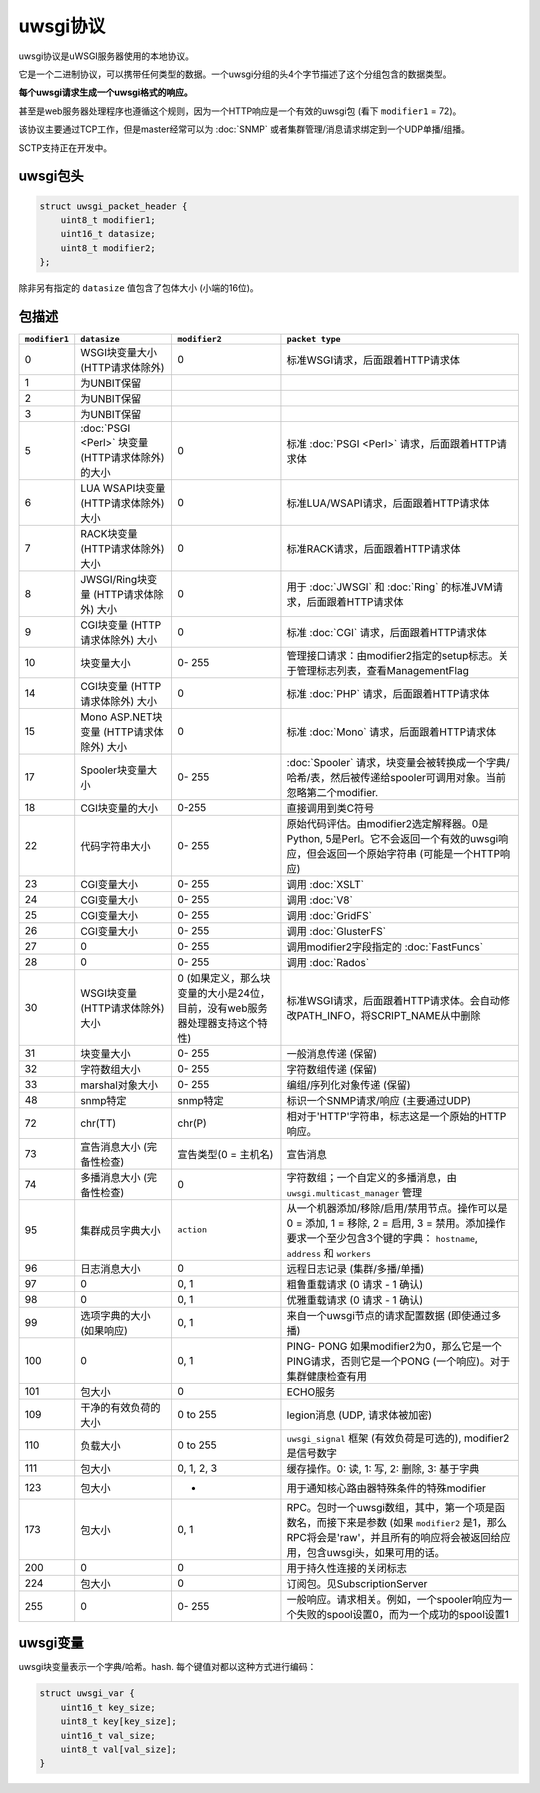 uwsgi协议
==================

uwsgi协议是uWSGI服务器使用的本地协议。

它是一个二进制协议，可以携带任何类型的数据。一个uwsgi分组的头4个字节描述了这个分组包含的数据类型。

**每个uwsgi请求生成一个uwsgi格式的响应。**

甚至是web服务器处理程序也遵循这个规则，因为一个HTTP响应是一个有效的uwsgi包 (看下 ``modifier1`` = 72)。

该协议主要通过TCP工作，但是master经常可以为 :doc:`SNMP` 或者集群管理/消息请求绑定到一个UDP单播/组播。

SCTP支持正在开发中。

uwsgi包头
-------------------

.. code-block:: c

    struct uwsgi_packet_header {
        uint8_t modifier1;
        uint16_t datasize;
        uint8_t modifier2;
    };


除非另有指定的 ``datasize`` 值包含了包体大小 (小端的16位)。

包描述
-------------------


.. list-table::
   :header-rows: 1

   * - ``modifier1``
     - ``datasize``
     - ``modifier2``
     - ``packet type``
   
   * - 0
     - WSGI块变量大小 (HTTP请求体除外)
     - 0
     - 标准WSGI请求，后面跟着HTTP请求体
   
   * - 1
     - 为UNBIT保留
     -
     -
   
   * - 2
     - 为UNBIT保留
     -
     -

   * - 3
     - 为UNBIT保留
     -
     -
        
   * - 5
     -  :doc:`PSGI <Perl>` 块变量 (HTTP请求体除外)的大小
     - 0
     - 标准 :doc:`PSGI <Perl>` 请求，后面跟着HTTP请求体
   
   * - 6
     - LUA WSAPI块变量 (HTTP请求体除外) 大小
     - 0
     - 标准LUA/WSAPI请求，后面跟着HTTP请求体
   
   * - 7
     - RACK块变量 (HTTP请求体除外) 大小
     - 0
     - 标准RACK请求，后面跟着HTTP请求体
   
   * - 8
     - JWSGI/Ring块变量 (HTTP请求体除外) 大小
     - 0
     - 用于 :doc:`JWSGI` 和 :doc:`Ring` 的标准JVM请求，后面跟着HTTP请求体
   
   * - 9
     - CGI块变量 (HTTP请求体除外) 大小
     - 0
     - 标准 :doc:`CGI` 请求，后面跟着HTTP请求体
   
   * - 10
     - 块变量大小
     - 0- 255
     -  管理接口请求：由modifier2指定的setup标志。关于管理标志列表，查看ManagementFlag
   
   * - 14
     - CGI块变量 (HTTP请求体除外) 大小
     - 0
     - 标准 :doc:`PHP` 请求，后面跟着HTTP请求体

   * - 15
     - Mono ASP.NET块变量 (HTTP请求体除外) 大小
     - 0
     - 标准 :doc:`Mono` 请求，后面跟着HTTP请求体
   
   * - 17
     - Spooler块变量大小
     - 0- 255
     - :doc:`Spooler` 请求，块变量会被转换成一个字典/哈希/表，然后被传递给spooler可调用对象。当前忽略第二个modifier.

   * - 18
     - CGI块变量的大小
     - 0-255
     - 直接调用到类C符号

   * - 22
     - 代码字符串大小
     - 0- 255
     - 原始代码评估。由modifier2选定解释器。0是Python, 5是Perl。它不会返回一个有效的uwsgi响应，但会返回一个原始字符串 (可能是一个HTTP响应)

   * - 23
     - CGI变量大小
     - 0- 255
     - 调用 :doc:`XSLT`

   * - 24
     - CGI变量大小
     - 0- 255
     - 调用 :doc:`V8`

   * - 25
     - CGI变量大小
     - 0- 255
     - 调用 :doc:`GridFS`
   
   * - 26
     - CGI变量大小
     - 0- 255
     - 调用 :doc:`GlusterFS`
     
   * - 27
     - 0
     - 0- 255
     - 调用modifier2字段指定的 :doc:`FastFuncs` 
   
   * - 28
     - 0
     - 0- 255
     - 调用 :doc:`Rados`
   
   * - 30
     - WSGI块变量 (HTTP请求体除外) 大小
     - 0 (如果定义，那么块变量的大小是24位，目前，没有web服务器处理器支持这个特性)
     - 标准WSGI请求，后面跟着HTTP请求体。会自动修改PATH_INFO，将SCRIPT_NAME从中删除
   
   * - 31
     - 块变量大小
     - 0- 255
     - 一般消息传递 (保留)
   
   * - 32
     - 字符数组大小
     - 0- 255
     - 字符数组传递 (保留)
   
   * - 33
     - marshal对象大小
     - 0- 255
     - 编组/序列化对象传递 (保留)
   
   * - 48
     - snmp特定
     - snmp特定
     - 标识一个SNMP请求/响应 (主要通过UDP)
   
   * - 72
     - chr(TT)
     - chr(P)
     - 相对于'HTTP'字符串，标志这是一个原始的HTTP响应。
   
   * - 73
     - 宣告消息大小 (完备性检查)
     - 宣告类型(0 = 主机名)
     - 宣告消息
   
   * - 74
     - 多播消息大小 (完备性检查)
     - 0
     - 字符数组；一个自定义的多播消息，由 ``uwsgi.multicast_manager`` 管理
   
   * - 95
     - 集群成员字典大小
     - ``action``
     - 从一个机器添加/移除/启用/禁用节点。操作可以是 0 = 添加, 1 = 移除, 2 = 启用, 3 = 禁用。添加操作要求一个至少包含3个键的字典： ``hostname``, ``address`` 和 ``workers``
   
   * - 96
     - 日志消息大小
     - 0
     - 远程日志记录 (集群/多播/单播)
   
   * - 97
     - 0
     - 0, 1
     - 粗鲁重载请求 (0 请求 - 1 确认)
   
   * - 98
     - 0
     - 0, 1
     - 优雅重载请求 (0 请求 - 1 确认)
   
   * - 99
     - 选项字典的大小 (如果响应)
     - 0, 1
     - 来自一个uwsgi节点的请求配置数据 (即使通过多播)
   
   * - 100
     - 0
     - 0, 1
     - PING- PONG 如果modifier2为0，那么它是一个PING请求，否则它是一个PONG (一个响应)。对于集群健康检查有用
   
   * - 101
     - 包大小
     - 0
     - ECHO服务

   * - 109
     - 干净的有效负荷的大小
     - 0 to 255
     - legion消息 (UDP, 请求体被加密) 
   
   * - 110
     - 负载大小
     - 0 to 255
     - ``uwsgi_signal`` 框架 (有效负荷是可选的), modifier2是信号数字
   
   * - 111
     - 包大小
     - 0, 1, 2, 3
     - 缓存操作。0: 读, 1: 写, 2: 删除, 3: 基于字典

   * - 123
     - 包大小
     - -
     - 用于通知核心路由器特殊条件的特殊modifier
   
   * - 173
     - 包大小
     - 0, 1
     - RPC。包时一个uwsgi数组，其中，第一个项是函数名，而接下来是参数 (如果 ``modifier2`` 是1，那么RPC将会是'raw'，并且所有的响应将会被返回给应用，包含uwsgi头，如果可用的话。
   
   * - 200
     - 0
     - 0
     - 用于持久性连接的关闭标志
   
   * - 224
     - 包大小
     - 0
     - 订阅包。见SubscriptionServer
   
   * - 255
     - 0
     - 0- 255
     - 一般响应。请求相关。例如，一个spooler响应为一个失败的spool设置0，而为一个成功的spool设置1

uwsgi变量
--------------

uwsgi块变量表示一个字典/哈希。hash. 每个键值对都以这种方式进行编码：

.. code-block:: c

    struct uwsgi_var {
        uint16_t key_size;
        uint8_t key[key_size];
        uint16_t val_size;
        uint8_t val[val_size];
    }
